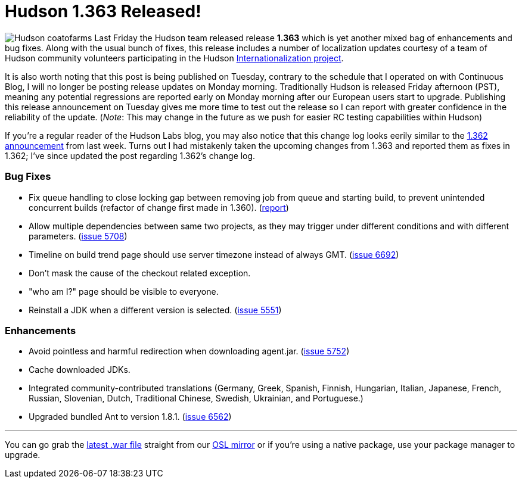 = Hudson 1.363 Released!
:page-tags: general , releases ,jenkinsci
:page-author: rtyler

image:/sites/default/files/images/Hudson_coatofarms.gif[] Last Friday the Hudson team released release *1.363* which is yet another mixed bag of enhancements and bug fixes. Along with the usual bunch of fixes, this release includes a number of localization updates courtesy of a team of Hudson community volunteers participating in the Hudson https://wiki.jenkins.io/display/JENKINS/Internationalization[Internationalization project].

It is also worth noting that this post is being published on Tuesday, contrary to the schedule that I operated on with Continuous Blog, I will no longer be posting release updates on Monday morning. Traditionally Hudson is released Friday afternoon (PST), meaning any potential regressions are reported early on Monday morning after our European users start to upgrade. Publishing this release announcement on Tuesday gives me more time to test out the release so I can report with greater confidence in the reliability of the update. (_Note_: This may change in the future as we push for easier RC testing capabilities within Hudson)

If you're a regular reader of the Hudson Labs blog, you may also notice that this change log looks eerily similar to the link:/content/hudson-1362-released[1.362 announcement] from last week. Turns out I had mistakenly taken the upcoming changes from 1.363 and reported them as fixes in 1.362; I've since updated the post regarding 1.362's change log.

=== Bug Fixes

* Fix queue handling to close locking gap between removing job from queue and starting build, to prevent unintended concurrent builds (refactor of change first made in 1.360). (https://hudson.361315.n4.nabble.com/Patch-to-fix-concurrent-build-problem-td2229136.html[report])
* Allow multiple dependencies between same two projects, as they may trigger under different conditions and with different parameters. (https://issues.jenkins.io/browse/JENKINS-5708[issue 5708])
* Timeline on build trend page should use server timezone instead of always GMT. (https://issues.jenkins.io/browse/JENKINS-6692[issue 6692])
* Don't mask the cause of the checkout related exception.
* "who am I?" page should be visible to everyone.
* Reinstall a JDK when a different version is selected. (https://issues.jenkins.io/browse/JENKINS-5551[issue 5551])

=== Enhancements

* Avoid pointless and harmful redirection when downloading agent.jar. (https://issues.jenkins.io/browse/JENKINS-5752[issue 5752])
* Cache downloaded JDKs.
* Integrated community-contributed translations (Germany, Greek, Spanish, Finnish, Hungarian, Italian, Japanese, French, Russian, Slovenian, Dutch, Traditional Chinese, Swedish, Ukrainian, and Portuguese.)
* Upgraded bundled Ant to version 1.8.1. (https://issues.jenkins.io/browse/JENKINS-6562[issue 6562])

// break

'''

You can go grab the https://ftp.osuosl.org/pub/hudson/war/1.363/hudson.war[latest .war file] straight from our https://www.osuosl.org[OSL mirror] or if you're using a native package, use your package manager to upgrade.
